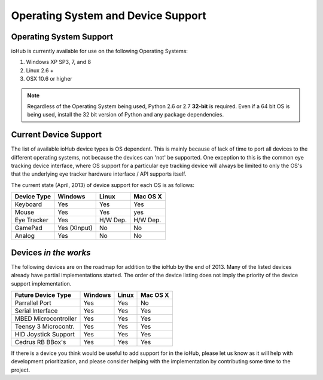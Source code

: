 ###################################
Operating System and Device Support
###################################
    

Operating System Support
#########################

ioHub is currently available for use on the following Operating Systems:

#. Windows XP SP3, 7, and 8
#. Linux 2.6 +
#. OSX 10.6 or higher 

.. note:: Regardless of the Operating System being used, Python 2.6 or 2.7 
    **32-bit** is required. Even if a 64 bit OS is being used, install the 32 bit 
    version of Python and any package dependencies.

Current Device Support
#######################
    
The list of available ioHub device types is OS dependent. This is mainly
because of lack of time to port all devices to the different operating systems, 
not because the devices can 'not' be supported. One exception to this is the 
common eye tracking device interface, where OS support for a particular eye tracking
device will always be limited to only the OS's that the underlying eye tracker
hardware interface / API supports itself. 

The current state (April, 2013) of device support for each OS is as follows:

===================== ============= =========== =============== 
Device Type           Windows       Linux       Mac OS X
===================== ============= =========== =============== 
Keyboard              Yes           Yes         Yes
Mouse                 Yes           Yes         yes
Eye Tracker           Yes           H/W Dep.    H/W Dep.
GamePad               Yes (XInput)  No          No
Analog                Yes           No          No
===================== ============= =========== =============== 

Devices *in the works*
#######################

The following devices are on the roadmap for addition to the ioHub by the
end of 2013. Many of the listed devices already have partial 
implementations started. The order of the device listing 
does not imply the priority of the device support implementation.

===================== ============= =========== =============== 
Future Device Type    Windows       Linux       Mac OS X
===================== ============= =========== =============== 
Parrallel Port        Yes           Yes         No
Serial Interface      Yes           Yes         Yes
MBED Microcontroller  Yes           Yes         Yes
Teensy 3 Microcontr.  Yes           Yes         Yes
HID Joystick Support  Yes           Yes         Yes
Cedrus RB BBox's      Yes           Yes         Yes
===================== ============= =========== =============== 
 
If there is a device you think would be useful to add support for in the ioHub,
please let us know as it will help with development prioritization, 
and please consider helping with the implementation by contributing some time to the
project.


